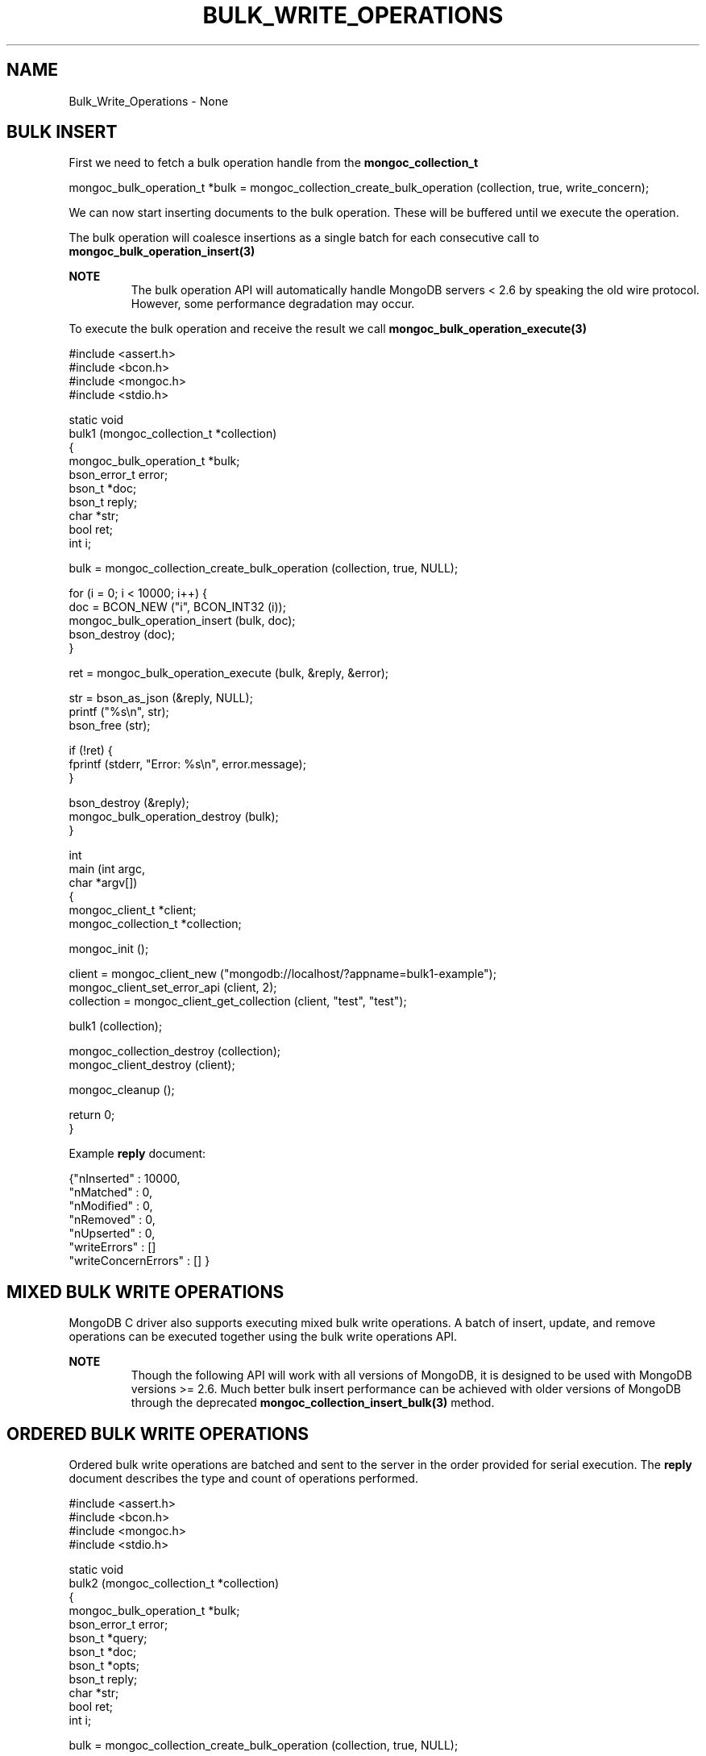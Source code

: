 .\" This manpage is Copyright (C) 2016 MongoDB, Inc.
.\" 
.\" Permission is granted to copy, distribute and/or modify this document
.\" under the terms of the GNU Free Documentation License, Version 1.3
.\" or any later version published by the Free Software Foundation;
.\" with no Invariant Sections, no Front-Cover Texts, and no Back-Cover Texts.
.\" A copy of the license is included in the section entitled "GNU
.\" Free Documentation License".
.\" 
.TH "BULK_WRITE_OPERATIONS" "3" "2016\(hy11\(hy07" "MongoDB C Driver"
.SH NAME
Bulk_Write_Operations \- None
.SH "BULK INSERT"


First we need to fetch a bulk operation handle from the
.B mongoc_collection_t
. This can be performed in either ordered or unordered mode. Unordered mode allows for greater parallelization when working with sharded clusters.

.nf
.nf
mongoc_bulk_operation_t *bulk = mongoc_collection_create_bulk_operation (collection, true, write_concern);
.fi
.fi

We can now start inserting documents to the bulk operation. These will be buffered until we execute the operation.

The bulk operation will coalesce insertions as a single batch for each consecutive call to
.B mongoc_bulk_operation_insert(3)
. This creates a pipelined effect when possible.

.B NOTE
.RS
The bulk operation API will automatically handle MongoDB servers < 2.6 by speaking the old wire protocol. However, some performance degradation may occur.
.RE

To execute the bulk operation and receive the result we call
.B mongoc_bulk_operation_execute(3)
.

.nf
.nf

#include <assert.h>
#include <bcon.h>
#include <mongoc.h>
#include <stdio.h>

static void
bulk1 (mongoc_collection_t *collection)
{
   mongoc_bulk_operation_t *bulk;
   bson_error_t error;
   bson_t *doc;
   bson_t reply;
   char *str;
   bool ret;
   int i;

   bulk = mongoc_collection_create_bulk_operation (collection, true, NULL);

   for (i = 0; i < 10000; i++) {
      doc = BCON_NEW ("i", BCON_INT32 (i));
      mongoc_bulk_operation_insert (bulk, doc);
      bson_destroy (doc);
   }

   ret = mongoc_bulk_operation_execute (bulk, &reply, &error);

   str = bson_as_json (&reply, NULL);
   printf ("%s\en", str);
   bson_free (str);

   if (!ret) {
      fprintf (stderr, "Error: %s\en", error.message);
   }

   bson_destroy (&reply);
   mongoc_bulk_operation_destroy (bulk);
}

int
main (int argc,
      char *argv[])
{
   mongoc_client_t *client;
   mongoc_collection_t *collection;

   mongoc_init ();

   client = mongoc_client_new ("mongodb://localhost/?appname=bulk1\(hyexample");
   mongoc_client_set_error_api (client, 2);
   collection = mongoc_client_get_collection (client, "test", "test");

   bulk1 (collection);

   mongoc_collection_destroy (collection);
   mongoc_client_destroy (client);

   mongoc_cleanup ();

   return 0;
}
.fi
.fi

Example
.B reply
document:

.nf
.nf
{"nInserted"   : 10000,
 "nMatched"    : 0,
 "nModified"   : 0,
 "nRemoved"    : 0,
 "nUpserted"   : 0,
 "writeErrors" : []
 "writeConcernErrors" : [] }
.fi
.fi

.SH "MIXED BULK WRITE OPERATIONS"


MongoDB C driver also supports executing mixed bulk write operations. A batch of insert, update, and remove operations can be executed together using the bulk write operations API.

.B NOTE
.RS
Though the following API will work with all versions of MongoDB, it is designed to be used with MongoDB versions >= 2.6. Much better bulk insert performance can be achieved with older versions of MongoDB through the deprecated
.B mongoc_collection_insert_bulk(3)
method.
.RE

.SH "ORDERED BULK WRITE OPERATIONS"


Ordered bulk write operations are batched and sent to the server in the order provided for serial execution. The
.B reply
document describes the type and count of operations performed.

.nf
.nf

#include <assert.h>
#include <bcon.h>
#include <mongoc.h>
#include <stdio.h>

static void
bulk2 (mongoc_collection_t *collection)
{
   mongoc_bulk_operation_t *bulk;
   bson_error_t error;
   bson_t *query;
   bson_t *doc;
   bson_t *opts;
   bson_t reply;
   char *str;
   bool ret;
   int i;

   bulk = mongoc_collection_create_bulk_operation (collection, true, NULL);

   /* Remove everything */
   query = bson_new ();
   mongoc_bulk_operation_remove (bulk, query);
   bson_destroy (query);

   /* Add a few documents */
   for (i = 1; i < 4; i++) {
      doc = BCON_NEW ("_id", BCON_INT32 (i));
      mongoc_bulk_operation_insert (bulk, doc);
      bson_destroy (doc);
   }

   /* {_id: 1} => {$set: {foo: "bar"}} */
   query = BCON_NEW ("_id", BCON_INT32 (1));
   doc = BCON_NEW ("$set", "{", "foo", BCON_UTF8 ("bar"), "}");
   mongoc_bulk_operation_update_many_with_opts (bulk, query, doc, NULL, &error);
   bson_destroy (query);
   bson_destroy (doc);

   /* {_id: 4} => {'$inc': {'j': 1}} (upsert) */
   opts = BCON_NEW ("upsert", BCON_BOOL (true));
   query = BCON_NEW ("_id", BCON_INT32 (4));
   doc = BCON_NEW ("$inc", "{", "j", BCON_INT32 (1), "}");
   mongoc_bulk_operation_update_many_with_opts (bulk, query, doc, opts, &error);
   bson_destroy (query);
   bson_destroy (doc);
   bson_destroy (opts);

   /* replace {j:1} with {j:2} */
   query = BCON_NEW ("j", BCON_INT32 (1));
   doc = BCON_NEW ("j", BCON_INT32 (2));
   mongoc_bulk_operation_replace_one_with_opts (bulk, query, doc, NULL, &error);
   bson_destroy (query);
   bson_destroy (doc);

   ret = mongoc_bulk_operation_execute (bulk, &reply, &error);

   str = bson_as_json (&reply, NULL);
   printf ("%s\en", str);
   bson_free (str);

   if (!ret) {
      printf ("Error: %s\en", error.message);
   }

   bson_destroy (&reply);
   mongoc_bulk_operation_destroy (bulk);
}

int
main (int argc,
      char *argv[])
{
   mongoc_client_t *client;
   mongoc_collection_t *collection;

   mongoc_init ();

   client = mongoc_client_new ("mongodb://localhost/?appname=bulk2\(hyexample");
   mongoc_client_set_error_api (client, 2);
   collection = mongoc_client_get_collection (client, "test", "test");

   bulk2 (collection);

   mongoc_collection_destroy (collection);
   mongoc_client_destroy (client);

   mongoc_cleanup ();

   return 0;
}
.fi
.fi

Example
.B reply
document:

.nf
.nf
{ "nInserted"   : 3,
  "nMatched"    : 2,
  "nModified"   : 2,
  "nRemoved"    : 10000,
  "nUpserted"   : 1,
  "upserted"    : [{"index" : 5, "_id" : 4}],
  "writeErrors" : []
  "writeConcernErrors" : [] }
.fi
.fi

The
.B index
field in the
.B upserted
array is the 0\(hybased index of the upsert operation; in this example, the sixth operation of the overall bulk operation was an upsert, so its index is 5.

.B nModified
is only reported when using MongoDB 2.6 and later, otherwise the field is omitted.

.SH "UNORDERED BULK WRITE OPERATIONS"


Unordered bulk write operations are batched and sent to the server in
.B arbitrary order
where they may be executed in parallel. Any errors that occur are reported after all operations are attempted.

In the next example the first and third operations fail due to the unique constraint on
.B _id
. Since we are doing unordered execution the second and fourth operations succeed.

.nf
.nf

#include <assert.h>
#include <bcon.h>
#include <mongoc.h>
#include <stdio.h>

static void
bulk3 (mongoc_collection_t *collection)
{
   mongoc_bulk_operation_t *bulk;
   bson_error_t error;
   bson_t *query;
   bson_t *doc;
   bson_t reply;
   char *str;
   bool ret;

   /* false indicates unordered */
   bulk = mongoc_collection_create_bulk_operation (collection, false, NULL);

   /* Add a document */
   doc = BCON_NEW ("_id", BCON_INT32 (1));
   mongoc_bulk_operation_insert (bulk, doc);
   bson_destroy (doc);

   /* remove {_id: 2} */
   query = BCON_NEW ("_id", BCON_INT32 (2));
   mongoc_bulk_operation_remove_one (bulk, query);
   bson_destroy (query);

   /* insert {_id: 3} */
   doc = BCON_NEW ("_id", BCON_INT32 (3));
   mongoc_bulk_operation_insert (bulk, doc);
   bson_destroy (doc);

   /* replace {_id:4} {'i': 1} */
   query = BCON_NEW ("_id", BCON_INT32 (4));
   doc = BCON_NEW ("i", BCON_INT32 (1));
   mongoc_bulk_operation_replace_one (bulk, query, doc, false);
   bson_destroy (query);
   bson_destroy (doc);

   ret = mongoc_bulk_operation_execute (bulk, &reply, &error);

   str = bson_as_json (&reply, NULL);
   printf ("%s\en", str);
   bson_free (str);

   if (!ret) {
      printf ("Error: %s\en", error.message);
   }

   bson_destroy (&reply);
   mongoc_bulk_operation_destroy (bulk);
}

int
main (int argc,
      char *argv[])
{
   mongoc_client_t *client;
   mongoc_collection_t *collection;

   mongoc_init ();

   client = mongoc_client_new ("mongodb://localhost/?appname=bulk3\(hyexample");
   mongoc_client_set_error_api (client, 2);
   collection = mongoc_client_get_collection (client, "test", "test");

   bulk3 (collection);

   mongoc_collection_destroy (collection);
   mongoc_client_destroy (client);

   mongoc_cleanup ();

   return 0;
}
.fi
.fi

Example
.B reply
document:

.nf
.nf
{ "nInserted"    : 0,
  "nMatched"     : 1,
  "nModified"    : 1,
  "nRemoved"     : 1,
  "nUpserted"    : 0,
  "writeErrors"  : [
    { "index"  : 0,
      "code"   : 11000,
      "errmsg" : "E11000 duplicate key error index: test.test.$_id_ dup key: { : 1 }" },
    { "index"  : 2,
      "code"   : 11000,
      "errmsg" : "E11000 duplicate key error index: test.test.$_id_ dup key: { : 3 }" } ],
  "writeConcernErrors" : [] }

Error: E11000 duplicate key error index: test.test.$_id_ dup key: { : 1 }
.fi
.fi

The
.B bson_error_t
domain is
.B MONGOC_ERROR_COMMAND
and its code is 11000.

.SH "BULK OPERATION BYPASSING DOCUMENT VALIDATION"


.B NOTE
.RS
This feature is only available when using MongoDB 3.2 and later.
.RE

By default bulk operations are validated against the schema, if any is defined. In certain cases however it may be necessary to bypass the document validation.

.nf
.nf

#include <assert.h>
#include <bcon.h>
#include <mongoc.h>
#include <stdio.h>

static void
bulk5_fail (mongoc_collection_t *collection)
{
   mongoc_bulk_operation_t *bulk;
   bson_error_t error;
   bson_t *doc;
   bson_t reply;
   char *str;
   bool ret;

   bulk = mongoc_collection_create_bulk_operation (collection, true, NULL);

   /* Two inserts */
   doc = BCON_NEW ("_id", BCON_INT32 (31));
   mongoc_bulk_operation_insert (bulk, doc);
   bson_destroy (doc);

   doc = BCON_NEW ("_id", BCON_INT32 (32));
   mongoc_bulk_operation_insert (bulk, doc);
   bson_destroy (doc);

   /* The above documents do not comply to the schema validation rules
    * we created previously, so this will result in an error */
   ret = mongoc_bulk_operation_execute (bulk, &reply, &error);

   str = bson_as_json (&reply, NULL);
   printf ("%s\en", str);
   bson_free (str);

   if (!ret) {
      printf ("Error: %s\en", error.message);
   }

   bson_destroy (&reply);
   mongoc_bulk_operation_destroy (bulk);
}

static void
bulk5_success (mongoc_collection_t *collection)
{
   mongoc_bulk_operation_t *bulk;
   bson_error_t error;
   bson_t *doc;
   bson_t reply;
   char *str;
   bool ret;

   bulk = mongoc_collection_create_bulk_operation (collection, true, NULL);

   /* Allow this document to bypass document validation.
    * NOTE: When authentication is enabled, the authenticated user must have
    * either the "dbadmin" or "restore" roles to bypass document validation */
   mongoc_bulk_operation_set_bypass_document_validation (bulk, true);

   /* Two inserts */
   doc = BCON_NEW ("_id", BCON_INT32 (31));
   mongoc_bulk_operation_insert (bulk, doc);
   bson_destroy (doc);

   doc = BCON_NEW ("_id", BCON_INT32 (32));
   mongoc_bulk_operation_insert (bulk, doc);
   bson_destroy (doc);

   ret = mongoc_bulk_operation_execute (bulk, &reply, &error);

   str = bson_as_json (&reply, NULL);
   printf ("%s\en", str);
   bson_free (str);

   if (!ret) {
      printf ("Error: %s\en", error.message);
   }

   bson_destroy (&reply);
   mongoc_bulk_operation_destroy (bulk);
}

int
main (int argc,
      char *argv[])
{
   bson_t *options;
   bson_error_t error;
   mongoc_client_t *client;
   mongoc_collection_t *collection;
   mongoc_database_t *database;

   mongoc_init ();

   client = mongoc_client_new ("mongodb://localhost/?appname=bulk5\(hyexample");
   mongoc_client_set_error_api (client, 2);
   database = mongoc_client_get_database (client, "testasdf");

   /* Create schema validator */
   options = BCON_NEW ("validator", "{", "number", "{", "$gte", BCON_INT32 (5), "}", "}");
   collection = mongoc_database_create_collection (database, "collname", options, &error);

   if (collection) {
      bulk5_fail (collection);
      bulk5_success (collection);
      mongoc_collection_destroy (collection);
   } else {
      fprintf(stderr, "Couldn't create collection: '%s'\en", error.message);
   }

   bson_free (options);
   mongoc_database_destroy (database);
   mongoc_client_destroy (client);

   mongoc_cleanup ();

   return 0;
}
.fi
.fi

Running the above example will result in:

.nf
.nf
{ "nInserted" : 0,
  "nMatched" : 0,
  "nModified" : 0,
  "nRemoved" : 0,
  "nUpserted" : 0,
  "writeErrors" : [
    { "index" : 0,
      "code" : 121,
      "errmsg" : "Document failed validation" } ] }

Error: Document failed validation

{ "nInserted" : 2,
  "nMatched" : 0,
  "nModified" : 0,
  "nRemoved" : 0,
  "nUpserted" : 0,
  "writeErrors" : [] }
.fi
.fi

The
.B bson_error_t
domain is
.B MONGOC_ERROR_COMMAND
.

.SH "BULK OPERATION WRITE CONCERNS"


By default bulk operations are executed with the
.B write_concern
of the collection they are executed against. A custom write concern can be passed to the
.B mongoc_collection_create_bulk_operation(3)
method. Write concern errors (e.g. wtimeout) will be reported after all operations are attempted, regardless of execution order.

.nf
.nf

#include <assert.h>
#include <bcon.h>
#include <mongoc.h>
#include <stdio.h>

static void
bulk4 (mongoc_collection_t *collection)
{
   mongoc_write_concern_t *wc;
   mongoc_bulk_operation_t *bulk;
   bson_error_t error;
   bson_t *doc;
   bson_t reply;
   char *str;
   bool ret;

   wc = mongoc_write_concern_new ();
   mongoc_write_concern_set_w (wc, 4);
   mongoc_write_concern_set_wtimeout (wc, 100);  /* milliseconds */

   bulk = mongoc_collection_create_bulk_operation (collection, true, wc);

   /* Two inserts */
   doc = BCON_NEW ("_id", BCON_INT32 (10));
   mongoc_bulk_operation_insert (bulk, doc);
   bson_destroy (doc);

   doc = BCON_NEW ("_id", BCON_INT32 (11));
   mongoc_bulk_operation_insert (bulk, doc);
   bson_destroy (doc);

   ret = mongoc_bulk_operation_execute (bulk, &reply, &error);

   str = bson_as_json (&reply, NULL);
   printf ("%s\en", str);
   bson_free (str);

   if (!ret) {
      printf ("Error: %s\en", error.message);
   }

   bson_destroy (&reply);
   mongoc_bulk_operation_destroy (bulk);
   mongoc_write_concern_destroy (wc);
}

int
main (int argc,
      char *argv[])
{
   mongoc_client_t *client;
   mongoc_collection_t *collection;

   mongoc_init ();

   client = mongoc_client_new ("mongodb://localhost/?appname=bulk4\(hyexample");
   mongoc_client_set_error_api (client, 2);
   collection = mongoc_client_get_collection (client, "test", "test");

   bulk4 (collection);

   mongoc_collection_destroy (collection);
   mongoc_client_destroy (client);

   mongoc_cleanup ();

   return 0;
}
.fi
.fi

Example
.B reply
document and error message:

.nf
.nf
{ "nInserted"    : 2,
  "nMatched"     : 0,
  "nModified"    : 0,
  "nRemoved"     : 0,
  "nUpserted"    : 0,
  "writeErrors"  : [],
  "writeConcernErrors" : [
    { "code"   : 64,
      "errmsg" : "waiting for replication timed out" }
] }

Error: waiting for replication timed out
.fi
.fi

The
.B bson_error_t
domain is
.B MONGOC_ERROR_WRITE_CONCERN
if there are write concern errors and no write errors. Write errors indicate failed operations, so they take precedence over write concern errors, which mean merely that the write concern is not satisfied
.B yet
.

.SH "SETTING COLLATION ORDER"


.B NOTE
.RS
This feature is only available when using MongoDB 3.4 and later.
.RE

.nf
.nf

#include <bcon.h>
#include <mongoc.h>
#include <stdio.h>

static void
bulk_collation (mongoc_collection_t *collection)
{
   mongoc_bulk_operation_t *bulk;
   bson_t *opts;
   bson_t *doc;
   bson_t *selector;
   bson_t *update;
   bson_error_t error;
   bson_t reply;
   char *str;
   uint32_t ret;

   /* insert {_id: "one"} and {_id: "One"} */
   bulk = mongoc_collection_create_bulk_operation (collection, true, NULL);
   doc = BCON_NEW ("_id", BCON_UTF8 ("one"));
   mongoc_bulk_operation_insert (bulk, doc);
   bson_destroy (doc);

   doc = BCON_NEW ("_id", BCON_UTF8 ("One"));
   mongoc_bulk_operation_insert (bulk, doc);
   bson_destroy (doc);

   /* "One" normally sorts before "one"; make "one" come first */
   opts = BCON_NEW ("collation", "{",
                    "locale", BCON_UTF8 ("en_US"),
                    "caseFirst", BCON_UTF8 ("lower"),
                    "}");

   /* set x=1 on the document with _id "One", which now sorts after "one" */
   update = BCON_NEW ("$set", "{", "x", BCON_INT64 (1), "}");
   selector = BCON_NEW ("_id", "{", "$gt", BCON_UTF8 ("one"), "}");
   mongoc_bulk_operation_update_one_with_opts (bulk,
                                               selector,
                                               update,
                                               opts,
                                               &error);

   ret = mongoc_bulk_operation_execute (bulk, &reply, &error);

   str = bson_as_json (&reply, NULL);
   printf ("%s\en", str);
   bson_free (str);

   if (!ret) {
      printf ("Error: %s\en", error.message);
   }

   bson_destroy (&reply);
   bson_destroy (update);
   bson_destroy (selector);
   bson_destroy (opts);
   mongoc_bulk_operation_destroy (bulk);
}

int
main (int   argc,
      char *argv[])
{
   mongoc_client_t *client;
   mongoc_collection_t *collection;

   mongoc_init ();

   client = mongoc_client_new ("mongodb://localhost/?appname=bulk\(hycollation");
   mongoc_client_set_error_api (client, 2);
   collection = mongoc_client_get_collection (client, "db", "collection");
   bulk_collation (collection);

   mongoc_collection_destroy (collection);
   mongoc_client_destroy (client);

   mongoc_cleanup ();

   return 0;
}
.fi
.fi

Running the above example will result in:

.nf
.nf
{ "nInserted" : 2,
   "nMatched" : 1,
   "nModified" : 1,
   "nRemoved" : 0,
   "nUpserted" : 0,
   "writeErrors" : [  ]
}
.fi
.fi

.SH "UNACKNOWLEDGED BULK WRITES"


Set "w" to zero for an unacknowledged write. The driver sends unacknowledged writes using the legacy opcodes
.B OP_INSERT
,
.B OP_UPDATE
, and
.B OP_DELETE
.

.nf
.nf

#include <bcon.h>
#include <mongoc.h>
#include <stdio.h>

static void
bulk6 (mongoc_collection_t *collection)
{
   mongoc_write_concern_t *wc;
   mongoc_bulk_operation_t *bulk;
   bson_error_t error;
   bson_t *doc;
   bson_t *selector;
   bson_t reply;
   char *str;
   bool ret;

   wc = mongoc_write_concern_new ();
   mongoc_write_concern_set_w (wc, 0);

   bulk = mongoc_collection_create_bulk_operation (collection, true, wc);

   doc = BCON_NEW ("_id", BCON_INT32 (10));
   mongoc_bulk_operation_insert (bulk, doc);
   bson_destroy (doc);

   selector = BCON_NEW ("_id", BCON_INT32 (11));
   mongoc_bulk_operation_remove_one (bulk, selector);
   bson_destroy (selector);

   ret = mongoc_bulk_operation_execute (bulk, &reply, &error);

   str = bson_as_json (&reply, NULL);
   printf ("%s\en", str);
   bson_free (str);

   if (!ret) {
      printf ("Error: %s\en", error.message);
   }

   bson_destroy (&reply);
   mongoc_bulk_operation_destroy (bulk);
   mongoc_write_concern_destroy (wc);
}

int
main (int argc,
      char *argv[])
{
   mongoc_client_t *client;
   mongoc_collection_t *collection;

   mongoc_init ();

   client = mongoc_client_new ("mongodb://localhost/?appname=bulk6\(hyexample");
   mongoc_client_set_error_api (client, 2);
   collection = mongoc_client_get_collection (client, "test", "test");

   bulk6 (collection);

   mongoc_collection_destroy (collection);
   mongoc_client_destroy (client);

   mongoc_cleanup ();

   return 0;
}
.fi
.fi

The
.B reply
document is empty:

.nf
.nf
{ }
.fi
.fi

.SH "FURTHER READING"


See the
.B Driver Bulk API Spec
, which describes bulk write operations for all MongoDB drivers.


.B
.SH COLOPHON
This page is part of MongoDB C Driver.
Please report any bugs at https://jira.mongodb.org/browse/CDRIVER.